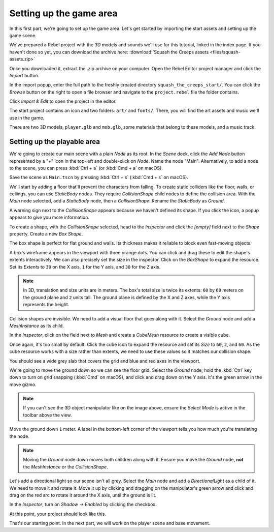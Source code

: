 Setting up the game area
========================

In this first part, we're going to set up the game area. Let's get started by
importing the start assets and setting up the game scene.

We've prepared a Rebel project with the 3D models and sounds we'll use for this
tutorial, linked in the index page. If you haven't done so yet, you can download
the archive here:
:download:`Squash the Creeps assets <files/squash-assets.zip>`

Once you downloaded it, extract the .zip archive on your computer. Open the
Rebel Editor project manager and click the *Import* button.

|image1|

In the import popup, enter the full path to the freshly created directory
``squash_the_creeps_start/``. You can click the *Browse* button on the right to
open a file browser and navigate to the ``project.rebel`` file the folder
contains.

|image2|

Click *Import & Edit* to open the project in the editor.

|image3|

The start project contains an icon and two folders: ``art/`` and ``fonts/``.
There, you will find the art assets and music we'll use in the game.

|image4|

There are two 3D models, ``player.glb`` and ``mob.glb``, some materials that
belong to these models, and a music track.

Setting up the playable area
----------------------------

We're going to create our main scene with a plain *Node* as its root. In the
*Scene* dock, click the *Add Node* button represented by a "+" icon in the
top-left and double-click on *Node*. Name the node "Main". Alternatively, to add
a node to the scene, you can press :kbd:`Ctrl + a` (or :kbd:`Cmd + a` on macOS).

|image5|

Save the scene as ``Main.tscn`` by pressing :kbd:`Ctrl + s` (:kbd:`Cmd + s` on macOS).

We'll start by adding a floor that'll prevent the characters from falling. To
create static colliders like the floor, walls, or ceilings, you can use
*StaticBody* nodes. They require *CollisionShape* child nodes to
define the collision area. With the *Main* node selected, add a *StaticBody*
node, then a *CollisionShape*. Rename the *StaticBody* as *Ground*.

|image6|

A warning sign next to the *CollisionShape* appears because we haven't defined
its shape. If you click the icon, a popup appears to give you more information.

|image7|

To create a shape, with the *CollisionShape* selected, head to the *Inspector*
and click the *[empty]* field next to the *Shape* property. Create a new *Box
Shape*.

|image8|

The box shape is perfect for flat ground and walls. Its thickness makes it
reliable to block even fast-moving objects.

A box's wireframe appears in the viewport with three orange dots. You can click
and drag these to edit the shape's extents interactively. We can also precisely
set the size in the inspector. Click on the *BoxShape* to expand the resource.
Set its *Extents* to ``30`` on the X axis, ``1`` for the Y axis, and ``30`` for
the Z axis.

|image9|

.. note::

    In 3D, translation and size units are in meters. The box's total size is
    twice its extents: ``60`` by ``60`` meters on the ground plane and ``2``
    units tall. The ground plane is defined by the X and Z axes, while the Y
    axis represents the height.

Collision shapes are invisible. We need to add a visual floor that goes along
with it. Select the *Ground* node and add a *MeshInstance* as its child.

|image10|

In the *Inspector*, click on the field next to *Mesh* and create a *CubeMesh*
resource to create a visible cube.

|image11|

Once again, it's too small by default. Click the cube icon to expand the
resource and set its *Size* to ``60``, ``2``, and ``60``. As the cube
resource works with a size rather than extents, we need to use these values so
it matches our collision shape.

|image12|

You should see a wide grey slab that covers the grid and blue and red axes in
the viewport.

We're going to move the ground down so we can see the floor grid. Select the
*Ground* node, hold the :kbd:`Ctrl` key down to turn on grid snapping (:kbd:`Cmd` on macOS),
and click and drag down on the Y axis. It's the green arrow in the move gizmo.

|image13|

.. note::

    If you can't see the 3D object manipulator like on the image above, ensure
    the *Select Mode* is active in the toolbar above the view.

|image14|

Move the ground down ``1`` meter. A label in the bottom-left corner of the
viewport tells you how much you're translating the node.

|image15|

.. note::

    Moving the *Ground* node down moves both children along with it.
    Ensure you move the *Ground* node, **not** the *MeshInstance* or the
    *CollisionShape*.

Let's add a directional light so our scene isn't all grey. Select the *Main*
node and add a *DirectionalLight* as a child of it. We need to move it and
rotate it. Move it up by clicking and dragging on the manipulator's green arrow
and click and drag on the red arc to rotate it around the X axis, until the
ground is lit.

In the *Inspector*, turn on *Shadow -> Enabled* by clicking the checkbox.

|image16|

At this point, your project should look like this.

|image17|

That's our starting point. In the next part, we will work on the player scene
and base movement.

.. |image1| image:: img/01.game_setup/01.import_button.png
.. |image2| image:: img/01.game_setup/02.browse_to_project_folder.png
.. |image3| image:: img/01.game_setup/03.import_and_edit.png
.. |image4| image:: img/01.game_setup/04.start_assets.png
.. |image5| image:: img/01.game_setup/05.main_node.png
.. |image6| image:: img/01.game_setup/06.staticbody_node.png
.. |image7| image:: img/01.game_setup/07.collision_shape_warning.png
.. |image8| image:: img/01.game_setup/08.create_box_shape.png
.. |image9| image:: img/01.game_setup/09.box_extents.png
.. |image10| image:: img/01.game_setup/10.mesh_instance.png
.. |image11| image:: img/01.game_setup/11.cube_mesh.png
.. |image12| image:: img/01.game_setup/12.cube_resized.png
.. |image13| image:: img/01.game_setup/13.move_gizmo_y_axis.png
.. |image14| image:: img/01.game_setup/14.select_mode_icon.png
.. |image15| image:: img/01.game_setup/15.translation_amount.png
.. |image16| image:: img/01.game_setup/16.turn_on_shadows.png
.. |image17| image:: img/01.game_setup/17.project_with_light.png
